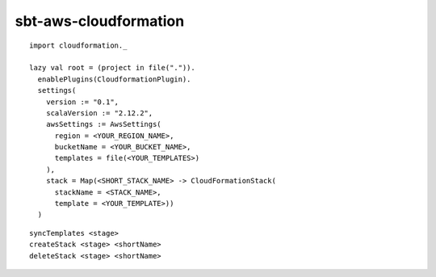sbt-aws-cloudformation
======================

::

  import cloudformation._

  lazy val root = (project in file(".")).
    enablePlugins(CloudformationPlugin).
    settings(
      version := "0.1",
      scalaVersion := "2.12.2",
      awsSettings := AwsSettings(
        region = <YOUR_REGION_NAME>,
        bucketName = <YOUR_BUCKET_NAME>,
        templates = file(<YOUR_TEMPLATES>)
      ),
      stack = Map(<SHORT_STACK_NAME> -> CloudFormationStack(
        stackName = <STACK_NAME>,
        template = <YOUR_TEMPLATE>))
    )

::

  syncTemplates <stage>
  createStack <stage> <shortName>
  deleteStack <stage> <shortName>

